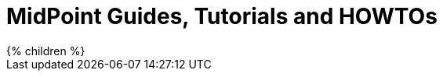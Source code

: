 = MidPoint Guides, Tutorials and HOWTOs
:page-nav-title: Guides
:page-wiki-name: Tutorials and HOWTOs
:page-wiki-metadata-create-user: semancik
:page-wiki-metadata-create-date: 2013-01-11T20:24:31.927+01:00
:page-wiki-metadata-modify-user: peterkortvel@gmail.com
:page-wiki-metadata-modify-date: 2016-02-20T16:11:23.760+01:00
:page-display-order: 92
:page-upkeep-status: green

// TODO: intro

++++
{% children %}
++++